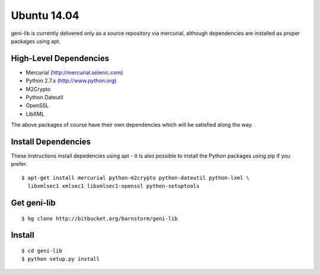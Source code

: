 .. Copyright (c) 2015  Barnstormer Softworks, Ltd.

.. raw:: latex

  \newpage

Ubuntu 14.04
============

geni-lib is currently delivered only as a source repository via mercurial, although
dependencies are installed as proper packages using apt.

=======================
High-Level Dependencies
=======================

* Mercurial (http://mercurial.selenic.com)
* Python 2.7.x (http://www.python.org)
* M2Crypto
* Python Dateutil
* OpenSSL
* LibXML

The above packages of course have their own dependencies which will be satisfied along the way.

====================
Install Dependencies
====================

These instructions install depedencies using apt - it is also possible to install the Python packages
using pip if you prefer.

::

  $ apt-get install mercurial python-m2crypto python-dateutil python-lxml \
    libxmlsec1 xmlsec1 libxmlsec1-openssl python-setuptools

============
Get geni-lib
============
::

  $ hg clone http://bitbucket.org/barnstorm/geni-lib

=======
Install
=======
::

  $ cd geni-lib
  $ python setup.py install
